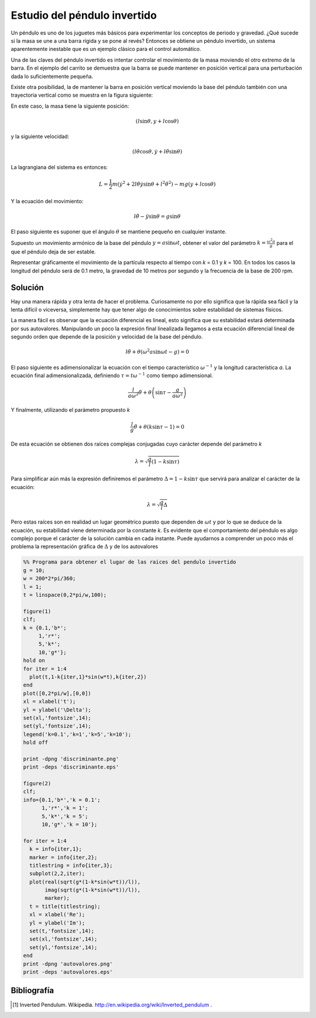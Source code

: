 Estudio del péndulo invertido
=============================

Un péndulo es uno de los juguetes más básicos para experimentar los
conceptos de periodo y gravedad. ¿Qué sucede si la masa se une a una
barra rígida y se pone al revés?  Entonces se obtiene un péndulo
invertido, un sistema aparentemente inestable que es un ejemplo
clásico para el control automático.

.. latexonly::

   .. figure:: fig/Cart-pendulum.png
      :align: center
      :scale: 200

      Esquema de un péndulo invertido con movimiento horizontal.

.. htmlonly::

   .. figure:: fig/Cart-pendulum.png
      :align: center
      :scale: 70

      Esquema de un péndulo invertido con movimiento horizontal.
  
Una de las claves del péndulo invertido es intentar controlar el
movimiento de la masa moviendo el otro extremo de la barra.  En el
ejemplo del carrito se demuestra que la barra se puede mantener en
posición vertical para una perturbación dada lo suficientemente
pequeña.

Existe otra posibilidad, la de mantener la barra en posición vertical
moviendo la base del péndulo también con una trayectoria vertical como
se muestra en la figura siguiente:

.. latexonly::

   .. figure:: fig/Pendulum-osc.png
      :align: center
      :scale: 200

      Esquema de un péndulo invertido con movimiento vertical.

.. htmlonly::

   .. figure:: fig/Pendulum-osc.png
      :align: center
      :scale: 70

      Esquema de un péndulo invertido con movimiento vertical.

En este caso, la masa tiene la siguiente posición:

.. math::

   (l \sin \theta, y + l \cos \theta)

y la siguiente velocidad:

.. math::

   (l\dot\theta \cos \theta, \dot y + l \dot\theta \sin \theta)

La lagrangiana del sistema es entonces:

.. math::

   L = \frac{1}{2}m \left( \dot y^2 + 2 l \dot \theta \dot y \sin
   \theta + l^2 \dot \theta^2 \right) - mg (y + l \cos \theta)

Y la ecuación del movimiento:

.. math::

   l \ddot \theta - \ddot y \sin \theta = g \sin \theta

El paso siguiente es suponer que el ángulo :math:`\theta` se mantiene
pequeño en cualquier instante.

Supuesto un movimiento armónico de la base del péndulo
:math:`y = a \sin \omega t`, obtener el valor del parámetro 
:math:`k = \frac{\omega^2 a}{g}` para el que el péndulo deja de ser
estable.

Representar gráficamente el movimiento de la partícula respecto al
tiempo con *k* = 0.1 y *k* = 100. En todos los casos la longitud del
péndulo será de 0.1 metro, la gravedad de 10 metros por segundo y la
frecuencia de la base de 200 rpm.

Solución
--------

Hay una manera rápida y otra lenta de hacer el problema.  Curiosamente
no por ello significa que la rápida sea fácil y la lenta difícil o
viceversa, simplemente hay que tener algo de conocimientos sobre
estabilidad de sistemas físicos.

La manera fácil es observar que la ecuación diferencial es lineal,
esto significa que su estabilidad estará determinada por sus
autovalores. Manipulando un poco la expresión final linealizada
llegamos a esta ecuación diferencial lineal de segundo orden que
depende de la posición y velocidad de la base del péndulo.

.. math::

   l \ddot \theta + \theta (\omega^2 a \sin \omega t-g)=0

El paso siguiente es adimensionalizar la ecuación con el tiempo
característico :math:`\omega^{-1}` y la longitud característica *a*.
La ecuación final adimensionalizada, definiendo 
:math:`\tau = t \omega^{-1}` como tiempo adimensional.

.. math::

   \frac{l}{a \omega^2}\ddot \theta + \theta \left(\sin \tau -
   \frac{g}{a \omega^2}  \right)

Y finalmente, utilizando el parámetro propuesto *k*

.. math::

   \frac{l}{g}\ddot \theta + \theta (k \sin \tau-1) =0

De esta ecuación se obtienen dos raíces complejas conjugadas cuyo
carácter depende del parámetro *k*

.. math::
   
   \lambda = \sqrt{ \frac{g}{l} \left( 1-k \sin \tau \right)}

Para simplificar aún más la expresión definiremos el parámetro
:math:`\Delta = 1-k\sin \tau` que servirá para analizar el
carácter de la ecuación:

.. math::

   \lambda = \sqrt{\frac{g}{l}\Delta}

Pero estas raíces son en realidad un lugar geométrico puesto que
dependen de :math:`\omega t` y por lo que se deduce de la ecuación, su
estabilidad viene determinada por la constante *k*.  Es evidente que
el comportamiento del péndulo es algo complejo porque el carácter de
la solución cambia en cada instante. Puede ayudarnos a comprender un
poco más el problema la representación gráfica de :math:`\Delta` y de
los autovalores

.. code-block:: matlab

  %% Programa para obtener el lugar de las raices del pendulo invertido
  g = 10;                                                              
  w = 200*2*pi/360;                                                    
  l = 1;                                                               
  t = linspace(0,2*pi/w,100);                                          
  
  figure(1)
  clf;     
  k = {0.1,'b*';
       1,'r*';  
       5,'k*';  
       10,'g*'};
  hold on       
  for iter = 1:4
    plot(t,1-k{iter,1}*sin(w*t),k{iter,2})
  end                                     
  plot([0,2*pi/w],[0,0])                  
  xl = xlabel('t');                       
  yl = ylabel('\Delta');                  
  set(xl,'fontsize',14);                  
  set(yl,'fontsize',14);                  
  legend('k=0.1','k=1','k=5','k=10');     
  hold off
  
  print -dpng 'discriminante.png'
  print -deps 'discriminante.eps'
  
  figure(2)
  clf;
  info={0.1,'b*','k = 0.1';
        1,'r*','k = 1';
        5,'k*','k = 5';
        10,'g*','k = 10'};
  
  for iter = 1:4
    k = info{iter,1};
    marker = info{iter,2};
    titlestring = info{iter,3};
    subplot(2,2,iter);
    plot(real(sqrt(g*(1-k*sin(w*t))/l)),
         imag(sqrt(g*(1-k*sin(w*t))/l)),
         marker);
    t = title(titlestring);
    xl = xlabel('Re');
    yl = ylabel('Im');
    set(t,'fontsize',14);
    set(xl,'fontsize',14);
    set(yl,'fontsize',14);
  end
  print -dpng 'autovalores.png'
  print -deps 'autovalores.eps'


.. latexonly::

   .. figure:: fig/discriminante.pdf
      :align: center
      :scale: 100

      Valor del discriminante

.. htmlonly::

   .. figure:: fig/discriminante.png
      :align: center
      :scale: 70

      Valor del discriminante



Bibliografía
------------

.. [#] Inverted Pendulum. Wikipedia. http://en.wikipedia.org/wiki/Inverted_pendulum .
